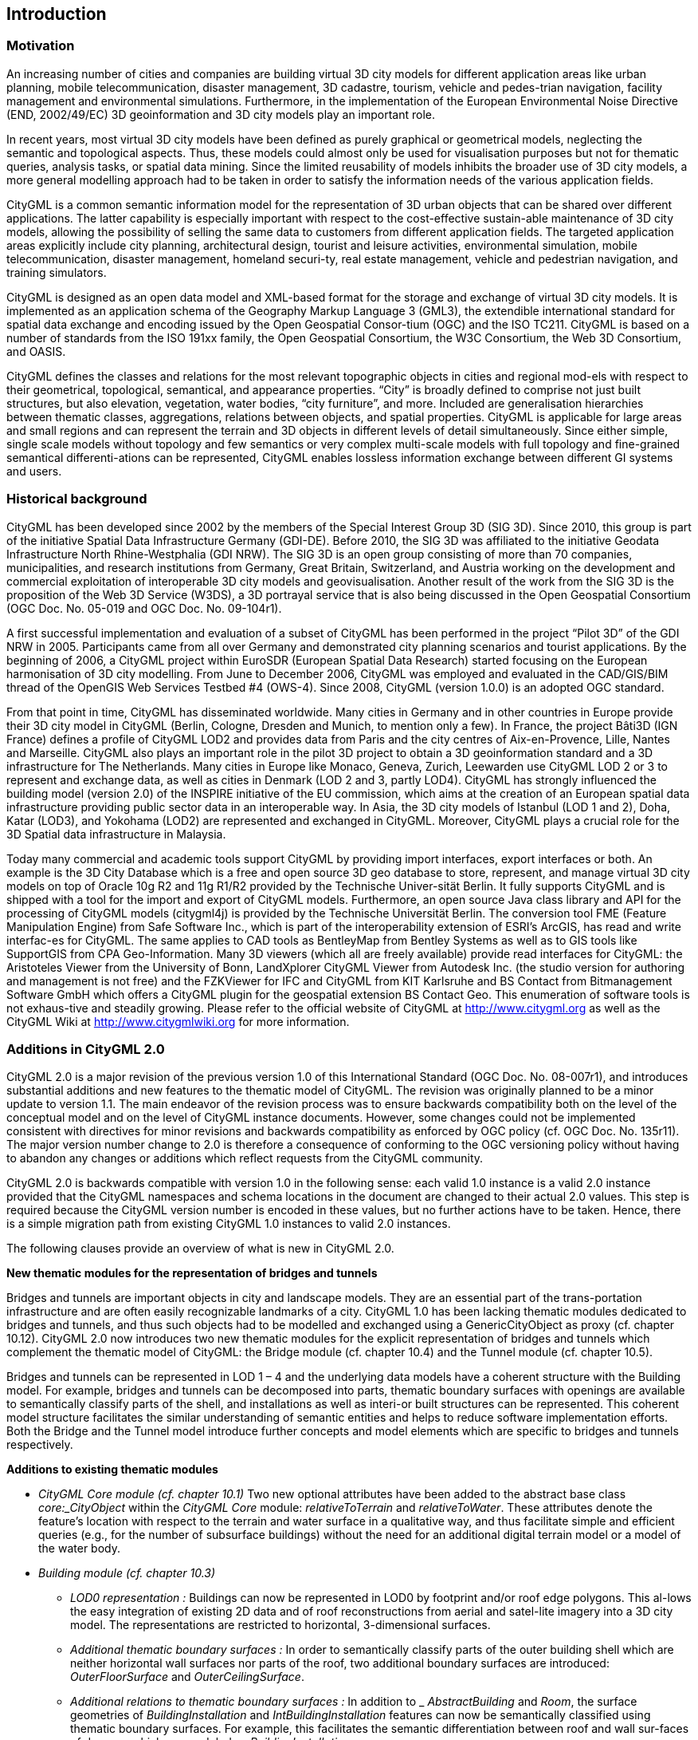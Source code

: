 == Introduction

=== Motivation

An increasing number of cities and companies are building virtual 3D city models for different application areas like urban planning, mobile telecommunication, disaster management, 3D cadastre, tourism, vehicle and pedes-trian navigation, facility management and environmental simulations. Furthermore, in the implementation of the European Environmental Noise Directive (END, 2002/49/EC) 3D geoinformation and 3D city models play an important role.

In recent years, most virtual 3D city models have been defined as purely graphical or geometrical models, neglecting the semantic and topological aspects. Thus, these models could almost only be used for visualisation purposes but not for thematic queries, analysis tasks, or spatial data mining. Since the limited reusability of models inhibits the broader use of 3D city models, a more general modelling approach had to be taken in order to satisfy the information needs of the various application fields.

CityGML is a common semantic information model for the representation of 3D urban objects that can be shared over different applications. The latter capability is especially important with respect to the cost-effective sustain-able maintenance of 3D city models, allowing the possibility of selling the same data to customers from different application fields. The targeted application areas explicitly include city planning, architectural design, tourist and leisure activities, environmental simulation, mobile telecommunication, disaster management, homeland securi-ty, real estate management, vehicle and pedestrian navigation, and training simulators.

CityGML is designed as an open data model and XML-based format for the storage and exchange of virtual 3D city models. It is implemented as an application schema of the Geography Markup Language 3 (GML3), the extendible international standard for spatial data exchange and encoding issued by the Open Geospatial Consor-tium (OGC) and the ISO TC211. CityGML is based on a number of standards from the ISO 191xx family, the Open Geospatial Consortium, the W3C Consortium, the Web 3D Consortium, and OASIS.

CityGML defines the classes and relations for the most relevant topographic objects in cities and regional mod-els with respect to their geometrical, topological, semantical, and appearance properties. “City” is broadly defined to comprise not just built structures, but also elevation, vegetation, water bodies, “city furniture”, and more. Included are generalisation hierarchies between thematic classes, aggregations, relations between objects, and spatial properties. CityGML is applicable for large areas and small regions and can represent the terrain and 3D objects in different levels of detail simultaneously. Since either simple, single scale models without topology and few semantics or very complex multi-scale models with full topology and fine-grained semantical differenti-ations can be represented, CityGML enables lossless information exchange between different GI systems and users.

=== Historical background

CityGML has been developed since 2002 by the members of the Special Interest Group 3D (SIG 3D). Since 2010, this group is part of the initiative Spatial Data Infrastructure Germany (GDI-DE). Before 2010, the SIG 3D was affiliated to the initiative Geodata Infrastructure North Rhine-Westphalia (GDI NRW). The SIG 3D is an open group consisting of more than 70 companies, municipalities, and research institutions from Germany, Great Britain, Switzerland, and Austria working on the development and commercial exploitation of interoperable 3D city models and geovisualisation. Another result of the work from the SIG 3D is the proposition of the Web 3D Service (W3DS), a 3D portrayal service that is also being discussed in the Open Geospatial Consortium (OGC Doc. No. 05-019 and OGC Doc. No. 09-104r1).

A first successful implementation and evaluation of a subset of CityGML has been performed in the project “Pilot 3D” of the GDI NRW in 2005. Participants came from all over Germany and demonstrated city planning scenarios and tourist applications. By the beginning of 2006, a CityGML project within EuroSDR (European Spatial Data Research) started focusing on the European harmonisation of 3D city modelling. From June to December 2006, CityGML was employed and evaluated in the CAD/GIS/BIM thread of the OpenGIS Web Services Testbed #4 (OWS-4). Since 2008, CityGML (version 1.0.0) is an adopted OGC standard.

From that point in time, CityGML has disseminated worldwide. Many cities in Germany and in other countries in Europe provide their 3D city model in CityGML (Berlin, Cologne, Dresden and Munich, to mention only a few). In France, the project Bâti3D (IGN France) defines a profile of CityGML LOD2 and provides data from Paris and the city centres of Aix-en-Provence, Lille, Nantes and Marseille. CityGML also plays an important role in the pilot 3D project to obtain a 3D geoinformation standard and a 3D infrastructure for The Netherlands. Many cities in Europe like Monaco, Geneva, Zurich, Leewarden use CityGML LOD 2 or 3 to represent and exchange data, as well as cities in Denmark (LOD 2 and 3, partly LOD4). CityGML has strongly influenced the building model (version 2.0) of the INSPIRE initiative of the EU commission, which aims at the creation of an European spatial data infrastructure providing public sector data in an interoperable way. In Asia, the 3D city models of Istanbul (LOD 1 and 2), Doha, Katar (LOD3), and Yokohama (LOD2) are represented and exchanged in CityGML. Moreover, CityGML plays a crucial role for the 3D Spatial data infrastructure in Malaysia.

Today many commercial and academic tools support CityGML by providing import interfaces, export interfaces or both. An example is the 3D City Database which is a free and open source 3D geo database to store, represent, and manage virtual 3D city models on top of Oracle 10g R2 and 11g R1/R2 provided by the Technische Univer-sität Berlin. It fully supports CityGML and is shipped with a tool for the import and export of CityGML models. Furthermore, an open source Java class library and API for the processing of CityGML models (citygml4j) is provided by the Technische Universität Berlin. The conversion tool FME (Feature Manipulation Engine) from Safe Software Inc., which is part of the interoperability extension of ESRI’s ArcGIS, has read and write interfac-es for CityGML. The same applies to CAD tools as BentleyMap from Bentley Systems as well as to GIS tools like SupportGIS from CPA Geo-Information. Many 3D viewers (which all are freely available) provide read interfaces for CityGML: the Aristoteles Viewer from the University of Bonn, LandXplorer CityGML Viewer from Autodesk Inc. (the studio version for authoring and management is not free) and the FZKViewer for IFC and CityGML from KIT Karlsruhe and BS Contact from Bitmanagement Software GmbH which offers a CityGML plugin for the geospatial extension BS Contact Geo. This enumeration of software tools is not exhaus-tive and steadily growing. Please refer to the official website of CityGML at http://www.citygml.org as well as the CityGML Wiki at http://www.citygmlwiki.org for more information.

=== Additions in CityGML 2.0

CityGML 2.0 is a major revision of the previous version 1.0 of this International Standard (OGC Doc. No. 08-007r1), and introduces substantial additions and new features to the thematic model of CityGML. The revision was originally planned to be a minor update to version 1.1. The main endeavor of the revision process was to ensure backwards compatibility both on the level of the conceptual model and on the level of CityGML instance documents. However, some changes could not be implemented consistent with directives for minor revisions and backwards compatibility as enforced by OGC policy (cf. OGC Doc. No. 135r11). The major version number change to 2.0 is therefore a consequence of conforming to the OGC versioning policy without having to abandon any changes or additions which reflect requests from the CityGML community.

CityGML 2.0 is backwards compatible with version 1.0 in the following sense: each valid 1.0 instance is a valid 2.0 instance provided that the CityGML namespaces and schema locations in the document are changed to their actual 2.0 values. This step is required because the CityGML version number is encoded in these values, but no further actions have to be taken. Hence, there is a simple migration path from existing CityGML 1.0 instances to valid 2.0 instances.

The following clauses provide an overview of what is new in CityGML 2.0.

*New thematic modules for the representation of bridges and tunnels*

Bridges and tunnels are important objects in city and landscape models. They are an essential part of the trans-portation infrastructure and are often easily recognizable landmarks of a city. CityGML 1.0 has been lacking thematic modules dedicated to bridges and tunnels, and thus such objects had to be modelled and exchanged using a GenericCityObject as proxy (cf. chapter 10.12). CityGML 2.0 now introduces two new thematic modules for the explicit representation of bridges and tunnels which complement the thematic model of CityGML: the Bridge module (cf. chapter 10.4) and the Tunnel module (cf. chapter 10.5).

Bridges and tunnels can be represented in LOD 1 – 4 and the underlying data models have a coherent structure with the Building model. For example, bridges and tunnels can be decomposed into parts, thematic boundary surfaces with openings are available to semantically classify parts of the shell, and installations as well as interi-or built structures can be represented. This coherent model structure facilitates the similar understanding of semantic entities and helps to reduce software implementation efforts. Both the Bridge and the Tunnel model introduce further concepts and model elements which are specific to bridges and tunnels respectively.

*Additions to existing thematic modules*

* _CityGML Core module (cf. chapter 10.1)_ Two new optional attributes have been added to the abstract base class _core:_CityObject_ within the _CityGML Core_ module: _relativeToTerrain_ and __relativeToWater__. These attributes denote the feature’s location with respect to the terrain and water surface in a qualitative way, and thus facilitate simple and efficient queries (e.g., for the number of subsurface buildings) without the need for an additional digital terrain model or a model of the water body.
* _Building module (cf. chapter 10.3)_
** _LOD0 representation :_ Buildings can now be represented in LOD0 by footprint and/or roof edge polygons. This al-lows the easy integration of existing 2D data and of roof reconstructions from aerial and satel-lite imagery into a 3D city model. The representations are restricted to horizontal, 3-dimensional surfaces.
** _Additional thematic boundary surfaces :_ In order to semantically classify parts of the outer building shell which are neither horizontal wall surfaces nor parts of the roof, two additional boundary surfaces are introduced: _OuterFloorSurface_ and _OuterCeilingSurface_.
** _Additional relations to thematic boundary surfaces :_ In addition to _ _AbstractBuilding_ and _Room_, the surface geometries of _BuildingInstallation_ and _IntBuildingInstallation_ features can now be semantically classified using thematic boundary surfaces. For example, this facilitates the semantic differentiation between roof and wall sur-faces of dormers which are modeled as _BuildingInstallation_.
** _Additional use of implicit geometries :_ Implicit geometries (cf. chapter 8.3) are now available for the representation of _ _Opening_, _BuildingInstallation_, and _IntBuildingInstallation_ in addition to _BuildingFurniture_. A prototyp-ical geometry for these city objects can thus be stored once and instantiated at different loca-tions in the 3D city model.
* _Generics module (cf. chapter 10.12)_ Two generic attributes have been added to the _Generics_ module: _MeasureAttribute_ and _GenericAttributeSet_. A _MeasureAttribute_ facilitates the representation of measured values together with a reference to the employed unit. A _GenericAttributeSet_ is a named collection of arbitrary generic attributes. It provides an optional _codeSpace_ attribute to denote the authority organization who defined the attribute set.
* _LandUse module (cf. chapter 10.10)_ The scope of the feature type _LandUse_ has been broadened to comprise both areas of the earth’s surface dedicated to a specific land use and areas of the earth’s surface having a specific land cover with or without vegetation.
* _Attributes_ class, function, _and_ usage _(all modules)_ In order to harmonize the use of the attributes _class_, _function_, and _usage_, this attribute triplet has been complemented for all feature classes that at least provided one of the attributes in CityGML 1.0.

*Additions to the CityGML code list mechanism*

In CityGML, code lists providing the allowed values for enumerative attributes such as _class_, _function_, and _usage_ can be specified outside the CityGML schema by any organization or information community according to their specific information needs. This mechanism is, however, not fully reflected in the CityGML 1.0 encoding schema, because in a CityGML 1.0 instance document a corresponding attribute cannot point to the dictionary with the used code list values. This has been corrected for CityGML 2.0: All attributes taking values from code lists are now of type _gml:CodeType_ following the GML 3.1.1 mechanism for the encoding of code list values (cf.chapter 10.14 for more information). The _gml:CodeType_ adds an optional _codeSpace_ value to enumerative attributes which allows for providing a persistent URI pointing to the corresponding dictionary.

*Changelog for CityGML 2.0*

Changes on the level of XML schema components are provided in Annex F.

*Further edits to the specification document*

* _Accuracy requirements for Levels of Detail (LOD) (cf. chapter 6.2)_ The accuracy requirements for the different CityGML LODs proposed in chapter 6.2 are non-normative. The wording of chapter 6.2 in CityGML 1.0 is however inconsistent with regard to this fact and thus has been clarified for CityGML 2.0.
* _Rework of the CityGML example datasets (cf. Annex G)_ The CityGML examples provided in Annex G have been reworked and extended. They now show a consistent building model in all five LODs and demonstrate, for example, the semantic and geometric refinement of the building throughout the different LODs as well as the usage of XLinks to share geom-etry elements between features. The datasets are shipped with the CityGML XML Schema package, and are available at http://schemas.opengis.net/citygml/examples/2.0/[http://schemas.opengis.net/citygml/examples/2.0/].
* _New example for the usage of Application Domain Extensions (cf. Annex I)_ A second example for the usage of Application Domain Extensions in the field of Ubiquitous Network Robots Services has been added in Annex I.


